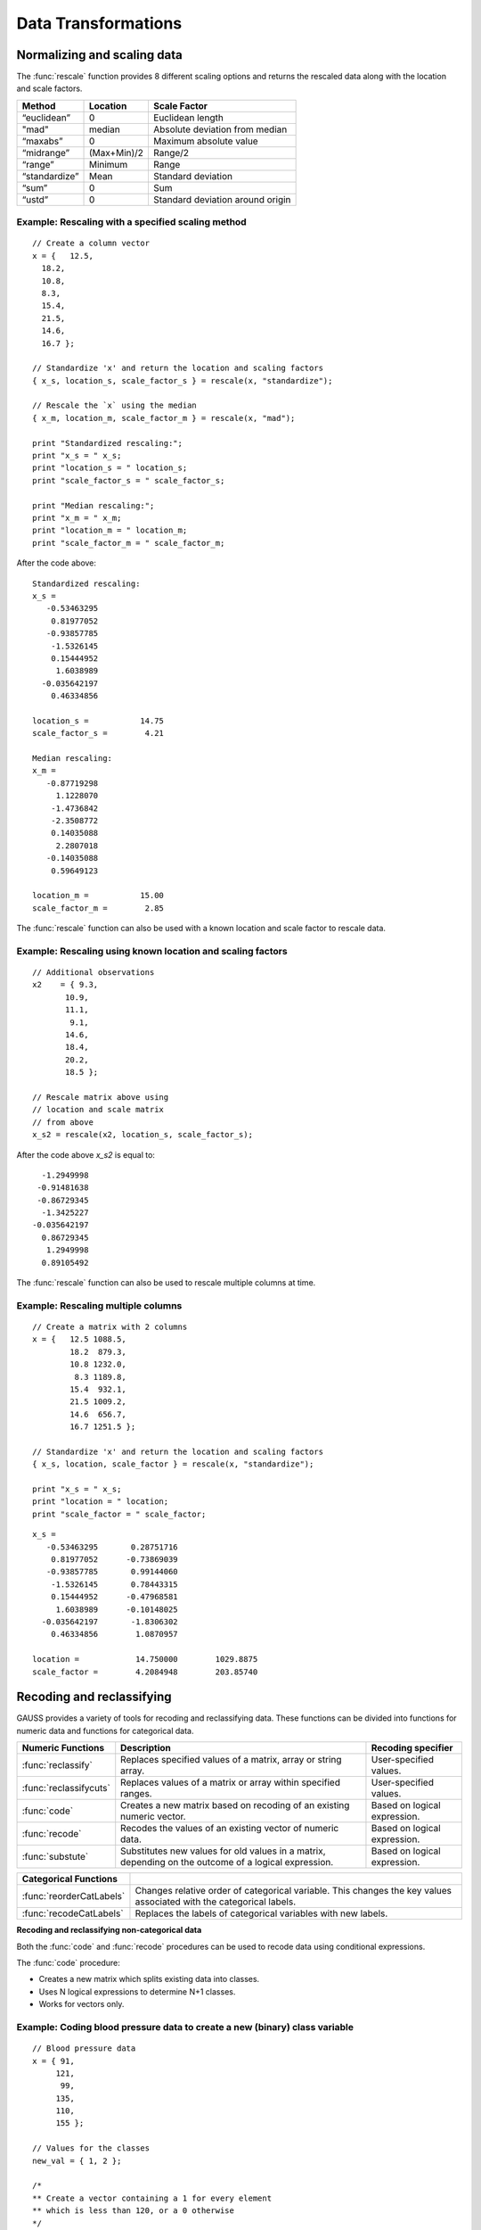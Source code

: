 Data Transformations
=============================

Normalizing and scaling data
------------------------------
The :func:`rescale` function provides 8 different scaling options and returns the rescaled data along with the location and scale factors.

+--------------------+----------------------------+----------------------------------------------+
| Method             | Location                   | Scale Factor                                 |
+====================+============================+==============================================+
| “euclidean”        | 0                          |  Euclidean length                            |
+--------------------+----------------------------+----------------------------------------------+
| "mad"              | median                     |  Absolute deviation from median              |
+--------------------+----------------------------+----------------------------------------------+
| “maxabs”           | 0                          |  Maximum absolute value                      |
+--------------------+----------------------------+----------------------------------------------+
| “midrange”         | (Max+Min)/2                | Range/2                                      |
+--------------------+----------------------------+----------------------------------------------+
| “range”            | Minimum                    |  Range                                       |
+--------------------+----------------------------+----------------------------------------------+
| “standardize”      | Mean                       |  Standard deviation                          |
+--------------------+----------------------------+----------------------------------------------+
| “sum”              | 0                          |  Sum                                         |
+--------------------+----------------------------+----------------------------------------------+
| “ustd”             | 0                          |  Standard deviation around origin            |
+--------------------+----------------------------+----------------------------------------------+

Example: Rescaling with a specified scaling method
+++++++++++++++++++++++++++++++++++++++++++++++++++

::

  // Create a column vector
  x = {   12.5,
    18.2,
    10.8,
    8.3,
    15.4,
    21.5,
    14.6,
    16.7 };

  // Standardize 'x' and return the location and scaling factors
  { x_s, location_s, scale_factor_s } = rescale(x, "standardize");

  // Rescale the `x` using the median
  { x_m, location_m, scale_factor_m } = rescale(x, "mad");

  print "Standardized rescaling:";
  print "x_s = " x_s;
  print "location_s = " location_s;
  print "scale_factor_s = " scale_factor_s;

  print "Median rescaling:";
  print "x_m = " x_m;
  print "location_m = " location_m;
  print "scale_factor_m = " scale_factor_m;

After the code above:

::

  Standardized rescaling:
  x_s =
     -0.53463295
      0.81977052
     -0.93857785
      -1.5326145
      0.15444952
       1.6038989
    -0.035642197
      0.46334856

  location_s =           14.75
  scale_factor_s =        4.21

  Median rescaling:
  x_m =
     -0.87719298
       1.1228070
      -1.4736842
      -2.3508772
      0.14035088
       2.2807018
     -0.14035088
      0.59649123

  location_m =           15.00
  scale_factor_m =        2.85

The :func:`rescale` function can also be used with a known location and scale factor to rescale data.

Example: Rescaling using known location and scaling factors
+++++++++++++++++++++++++++++++++++++++++++++++++++++++++++++

::

  // Additional observations
  x2    = { 9.3,
         10.9,
         11.1,
          9.1,
         14.6,
         18.4,
         20.2,
         18.5 };

  // Rescale matrix above using
  // location and scale matrix
  // from above
  x_s2 = rescale(x2, location_s, scale_factor_s);

After the code above *x_s2* is equal to:

::

      -1.2949998
     -0.91481638
     -0.86729345
      -1.3425227
    -0.035642197
      0.86729345
       1.2949998
      0.89105492

The :func:`rescale` function can also be used to rescale multiple columns at time.

Example: Rescaling multiple columns
+++++++++++++++++++++++++++++++++++++++

::

  // Create a matrix with 2 columns
  x = {   12.5 1088.5,
          18.2  879.3,
          10.8 1232.0,
           8.3 1189.8,
          15.4  932.1,
          21.5 1009.2,
          14.6  656.7,
          16.7 1251.5 };

  // Standardize 'x' and return the location and scaling factors
  { x_s, location, scale_factor } = rescale(x, "standardize");

  print "x_s = " x_s;
  print "location = " location;
  print "scale_factor = " scale_factor;

::

  x_s =
     -0.53463295       0.28751716
      0.81977052      -0.73869039
     -0.93857785       0.99144060
      -1.5326145       0.78443315
      0.15444952      -0.47968581
       1.6038989      -0.10148025
    -0.035642197       -1.8306302
      0.46334856        1.0870957

  location =            14.750000        1029.8875
  scale_factor =        4.2084948        203.85740

Recoding and reclassifying
--------------------------------
GAUSS provides a variety of tools for recoding and reclassifying data. These functions can be divided into functions for numeric data and functions for categorical data.

+------------------------+----------------------------------------------------------------------------+------------------------------------------+
| Numeric Functions      | Description                                                                | Recoding specifier                       |
+========================+============================================================================+==========================================+
| :func:`reclassify`     | Replaces specified values of a matrix, array or string array.              |  User-specified values.                  |
+------------------------+----------------------------------------------------------------------------+------------------------------------------+
| :func:`reclassifycuts` | Replaces values of a matrix or array within specified ranges.              |  User-specified values.                  |
+------------------------+----------------------------------------------------------------------------+------------------------------------------+
| :func:`code`           | Creates a new matrix based on recoding of an existing numeric vector.      |  Based on logical expression.            |
+------------------------+----------------------------------------------------------------------------+------------------------------------------+
| :func:`recode`         | Recodes the values of an existing vector of numeric data.                  |  Based on logical expression.            |
+------------------------+----------------------------------------------------------------------------+------------------------------------------+
| :func:`substute`       | Substitutes new values for old values in a matrix, depending on the        |  Based on logical expression.            |
|                        | outcome of a logical expression.                                           |                                          |
+------------------------+----------------------------------------------------------------------------+------------------------------------------+

+-------------------------+--------------------------------------------------------------------------------+
| Categorical Functions   |                                                                                |
+=========================+================================================================================+
| :func:`reorderCatLabels`| Changes relative order of categorical variable. This changes the key values    |
|                         | associated with the categorical labels.                                        |
+-------------------------+--------------------------------------------------------------------------------+
| :func:`recodeCatLabels` | Replaces the labels of categorical variables with new labels.                  |
+-------------------------+--------------------------------------------------------------------------------+

**Recoding and reclassifying non-categorical data**

Both the :func:`code` and :func:`recode` procedures can be used to recode data using conditional expressions.

The :func:`code` procedure:

* Creates a new matrix which splits existing data into classes.
* Uses N logical expressions to determine N+1 classes.
* Works for vectors only.

Example:  Coding blood pressure data to create a new (binary) class variable
+++++++++++++++++++++++++++++++++++++++++++++++++++++++++++++++++++++++++++++

::

  // Blood pressure data
  x = { 91,
       121,
        99,
       135,
       110,
       155 };

  // Values for the classes
  new_val = { 1, 2 };

  /*
  ** Create a vector containing a 1 for every element
  ** which is less than 120, or a 0 otherwise
  */
  logical = x .<  120;

  /*
  ** Create a new vector which contains the class
  ** assignment for each element in 'x'
  */
  x_class = code(logical, new_val);

The code above generates a new vector *x_class* which splits the original data into two
classes based on whether x is less than 120.

::

  x = 91   logical =  1   x_class = 1
     121              0             2
      99              1             1
     135              0             2
     110              1             1
     155              0             2

Example:  Coding blood pressure data to create a new multi-class variable
+++++++++++++++++++++++++++++++++++++++++++++++++++++++++++++++++++++++++++++

::

  // Blood pressure data
  x = { 91,
       121,
        99,
       135,
       110,
       155 };

  // Values for the classes
  new_val = { 1,
              2,
              3 };

  // Create a vector containing a 1 for every element
  // which is less than 100, or a 0 otherwise
  logical_1 = x .<= 100;

  // Create a vector containing a 1 for every element
  // which is between 100 and 120, or a 0 otherwise
  logical_2 = x .> 100 .and x .<=  120;

  // Form a 2 column logical vector using
  // horizontal concatenation
  logical = logical_1 ~ logical_2;

  // Create a new vector which contains the class
  // assignment for each element in 'x'
  x_class = code(logical, new_val);

Now *x_class* splits the original data into three classes based on whether x is less than or equal to 100, falls between 100 and 120, or is greater 120.

::

  x =  91    logical = 1 0     x_class = 1
      121              0 0               3
       99              1 0               1
      135              0 0               3
      110              0 1               2
      155              0 0               3

.. note:: The :func:`setColLabels` function can be used to specify *x_class* as a categorical variable and to assign labels to the classes.

**Recoding values of an existing vector**

The :func:`recode` procedure :

* Replaces specific values of an existing vector with new values.
* Uses a logical expression to determine where and how to replace values.
* Is valid for vectors.

Some notes to remember about :func:`recode`:

*  There should be no more than a single 1 in any row of logical expression matrix.
*  For any given row of a data matrix and logical expression matrix, if a column of the logical expression is 1, the corresponding replacement values with replace the original element of the data matrix.
*  If every column of logical expression matrix contains a 0, the original value of the data matrix will be unchanged.

Example: Recoding numeric values based on ranges
++++++++++++++++++++++++++++++++++++++++++++++++++

::

  x = { 20,
      45,
      32,
      63,
      29 };

  // Create 4 column vectors with a 1 where the statement
  // evaluates as 'true'

  // Check if 20 < x <= 30
  e1 = (20 .lt x) .and (x .le 30);

  // Check if 30 < x <= 40
  e2 = (30 .lt x) .and (x .le 40);

  // Check if 40 < x <= 50
  e3 = (40 .lt x) .and (x .le 50);

  // Check if 50 < x <= 60
  e4 = (50 .lt x) .and (x .le 60);

  // Horizontally concatenate the column vectors into a 5x4
  // matrix
  logical = e1~e2~e3~e4;

  v = { 1.2,
        2.4,
        3.1,
        4.6 };

  // Replace elements of 'x' with elements from 'v' based upon
  // the 0's and 1's in 'e'
  x_new = recode(x, logical, v);

Note that in this example *x_new* is as follows:

::

            0   0   0   0
            0   0   1   0
  logical = 0   1   0   0
            0   0   0   0
            1   0   0   0

  // Since the third column of the second row of 'e' is equal
  // to 1, the second row of 'y' is set equal to the third
  // element of 'v', etc.
          20.000000
          3.1000000
  x_new = 2.4000000
          63.000000
          1.2000000

**Reclassifying data**

The :func:`reclassify` and :func:`reclassifyCuts` procedures can be used to reclassify existing values to new values.

The :func:`reclassify` procedure:

* Replaces values in a *from* input with values specified in a *to* input.
* Works for matrices, arrays, and string arrays.
* Can be used to reclassify matrices to string arrays and vice versa.

.. note:: The :func:`reclassify` function can reclassify matrices to string arrays but does not create a dataframe. To create a dataframe with a string labels from an existing matrix see :func:`asDF`.

Example: Change instances of 1, 2 and 3 to ‘low’, ‘medium’ and ‘high’.
++++++++++++++++++++++++++++++++++++++++++++++++++++++++++++++++++++++++

::

  // Vector to be changed
  x = { 2,
        3,
        2,
        1,
        2,
        3 };

  from = { 1,
           2,
           3 };

  // Create a 3x1 string array using
  // string vertical concatenation operator
  to = "low" $| "medium" $| "high";

  x_new = reclassify(x, from, to);
  print x_new;

After the code above, *x_new* is equal to:

::

  medium
  high
  medium
  low
  medium
  high

In this case, if the number of specified strings in *to* is less than the number of unique values in *x*, the unmapped values will be converted directly into strings.

::

  // Vector to be changed
  x = { 2,
        3,
        2,
        1,
        2,
        3 };

  from = { 1,
           2};

  // Create a 3x1 string array using
  // string vertical concatenation operator
  to = "low" $| "medium";

  x_new = reclassify(x, from, to);
  print x_new;

Now *x_new* is

::

          medium
               3
          medium
             low
          medium
               3

Example: Change instances of tea types: ‘black’, ‘green’, ‘oolong’ to 9.95, 11.95 and 10.50, respectively.
+++++++++++++++++++++++++++++++++++++++++++++++++++++++++++++++++++++++++++++++++++++++++++++++++++++++++++

::

  string orders  = { "green",
                 "green",
                 "oolong",
                 "green",
                 "green",
                 "green",
                 "black" };

  string tea_types   = { "black",
                       "green",
                       "oolong" };

  price = { 9.95, 11.95, 10.50 };

  order_prices = reclassify(orders, tea_types, price);
  print order_prices;

The vector *order_prices* is equal to:

::

  11.95
  11.95
  10.50
  11.95
  11.95
  11.95
  9.95

In this case, if the number of specified values in *to* is less than the number of unique strings in *x*, unmapped strings will be reclassified as missings:

::

  string orders  = { "green",
                   "green",
                   "oolong",
                   "green",
                   "green",
                   "green",
                   "black" };

  string tea_types   = { "black",
                         "green" };

  price = { 9.95, 11.95 };

  order_prices = reclassify(orders, tea_types, price);
  print order_prices;

Now *order_prices* is:

::

  11.950000
  11.950000
          .
  11.950000
  11.950000
  11.950000
  9.9500000

The :func:`reclassifyCuts` procedure:

  * Splits the data in *x* into classes based on specified cutoff values.
  * Works for matrices and arrays.
  * Cutoff points can be used to define the right endpoint of an interval or the starting points of the next interval. The default is to use the cutoff points as starting points of the next interval.

Example: Basic sequence
+++++++++++++++++++++++++++++++

::

  // Create column vector to place in categories
  x = {   0,
        0.1,
        0.2,
        0.3,
        0.4,
        0.5,
        0.6,
        0.7 };

  // Cut points for data in 'x'
  cut_pts = { 0.2,
              0.5 };

  // Class 0:       x <= 0.2
  // Class 1: 0.2 < x <= 0.5
  // Class 2: 0.5 < x
  r_open = reclassifyCuts(x, cut_pts);

  // Class 0:       x < 0.2
  // Class 1: 0.2 <= x < 0.5
  // Class 2: 0.5 <= x
  r_closed = reclassifyCuts(x, cut_pts, 1);

  print "x = " x;
  print;
  print "r_open = " r_open;
  print;
  print "r_closed = " r_closed;
  print;
  print "cut_pts = " cut_pts;

This results in:

::

  x =
  0.00
  0.10
  0.20
  0.30
  0.40
  0.50
  0.60
  0.70

  r_open =
  0.00
  0.00
  0.00
  1.0
  1.0
  1.0
  2.0
  2.0

  r_closed =
  0.00
  0.00
  1.0
  1.0
  1.0
  2.0
  2.0
  2.0

  cut_pts =
  0.20
  0.50

Example: Classifying blood pressure data
+++++++++++++++++++++++++++++++++++++++++++++++++++++++++

::

  // Create a column of blood pressure data
  bp = {  87,
         154,
         127,
         112,
         159,
          90,
         151,
         109,
         125,
         107 };

  // Assign cut points
  cut_pts = { 120, 140 };

  // Create categorical variable
  bp_category = reclassifyCuts(bp, cut_pts);

  print "bp = " bp;
  print;
  print "bp_category = " bp_category;
  print;
  print "cut_pts = " cut_pts;

This splits the data in *bp* into three categories: those that fall below 120, those that greater than or equal to 120 but less than 140, and those that are greater than or equal to 140:

::

       87
       154
       127
       112
  bp = 159
       90
       151
       109
       125
       107

                 0
                 2
                 1
                 0
  bp_category =  2
                 0
                 2
                 0
                 1
                 0

  cut_pts = 120
            140

Substituting values
----------------------------

The :func:`substute` function replaces values in a matrix based on the outcome of a logical expression.

Example: Setting very small values to zero
++++++++++++++++++++++++++++++++++++++++++++++

::

  // Create example vector
  x = { 3.8e-21,
        1.0,
        3.5,
    2.7e-18,
        0.5,
        3.0,
    1.1e-16,
        0.5,
        2.2,
        4.0 };

  // Substitute all values less than 2.2e-16 with a zero
  x_new = substute(x, x .< 2.25e-16, 0);

This results in *x_new* equal to:

::

  0.00000000
  1.0000000
  3.5000000
  0.00000000
  0.50000000
  3.0000000
  0.00000000
  0.50000000
  2.2000000
  4.0000000

**Recoding categorical data**

The :func:`recodeCatLabels` can be use to change the labels on categorical variables in a dataframe.

Example: Recoding categories in yarn dataset
++++++++++++++++++++++++++++++++++++++++++++++

::

  // Load data
  fname = getGAUSSHome $+ "examples/yarn.xlsx";
  yarn = loadd(fname, "cat(yarn_length) + cat(amplitude) + cat(load) + cycles");

  // Get column labels for yarn_length
  { labels, keyvalues } = getColLabels(yarn, "yarn_length");

  // Print results
  sprintf("%11s", "Key"$~"Labels");
  sprintf("%10.0f %10s", keyvalues, labels);

  // Recode yarn_length variable from
  // 'low', 'medium', and 'high'
  //  to 'sm', 'md', 'lg'
  yarn_recoded = recodecatlabels(yarn, "low"$|"med"$|"high", "sm"$|"md"$|"lg", "yarn_length");

  // Get column labels for yarn_length
  { labels, keyvalues } = getColLabels(yarn_recoded, "yarn_length");

  // Print results
  print "Yarn recoded labels";

  sprintf("%11s", "Key"$~"Labels");
  sprintf("%10.0f %10s", keyvalues, labels);


This prints the following:

::

  Yarn labels
  Key     Labels

       0       high
       1        low
       2        med

  Yarn recoded labels
      Key     Labels

       0         lg
       1         sm
       2         md

**Reordering categorical data**

The :func:`reorderCatLabels` can be use to change the key values associated with categorical labels.

::

  // Load data
  fname = getGAUSSHome $+ "examples/yarn.xlsx";
  yarn = loadd(fname, "cat(yarn_length) + cat(amplitude) + cat(load) + cycles");

  // Get column labels for yarn_length
  { labels, keyvalues } = getColLabels(yarn, "yarn_length");

  // Print results
  print "Yarn labels";

  sprintf("%11s", "Key"$~"Labels");
  sprintf("%10.0f %10s", keyvalues, labels);

  // Order labels
  yarn_reordered = reordercatlabels(yarn, "med"$|"high"$|"low", "yarn_length");

  // Get column labels for yarn_length
  { labels, keyvalues } = getColLabels(yarn_reordered, "yarn_length");

  // Print results
  print "Reordered yarn labels";

  sprintf("%11s", "Key"$~"Labels");
  sprintf("%10.0f %10s", keyvalues, labels);

This prints the following:

::

  Yarn labels
        Key     Labels

         0       high
         1        low
         2        med

  Reordered yarn labels
        Key     Labels

         0        med
         1       high
         2        low

Dummy variables
-------------------------
Categorical variables in dataframes will automatically be treated as dummy variables in GAUSS estimation routines. This means no extra steps are necessary to include categorical variables in regression.

Example: Include a categorical variable in OLS
+++++++++++++++++++++++++++++++++++++++++++++++

::

  // Load data
  fname = getGAUSSHome $+ "examples/auto2.dta";

  // Include the `rep78`
  // categorical variable in
  // ols estimation
  call olsmt(fname, "price ~ mpg + rep78");

The categorical variable *rep78* will automatically be included in the OLS regression as a dummy variable with the base case excluded from the regression. In addition, the category labels will be displayed in the printed output table.

::

  Standard                                                  Prob   Standardized  Cor with
  Variable             Estimate      Error      t-value     >|t|     Estimate    Dep Var
  ---------------------------------------------------------------------------------------

  CONSTANT                10450     2251.04     4.64229     0.000       ---         ---
  mpg                  -280.261     61.5767    -4.55142     0.000   -0.564519   -0.455949
  rep78: Fair           877.635     2063.28    0.425358     0.672   0.0971824  -0.0223477
  rep78: Average        1425.66     1905.44    0.748204     0.457     0.24444   0.0859051
  rep78: Good           1693.84     1942.67    0.871914     0.387    0.257252   -0.015317
  rep78: Excellent      3131.98     2041.05      1.5345     0.130    0.396546   -0.035102

The categories of rep78, *Fair, Average, Good, Excellent* are included as dummy variables in the regression. The *Poor* category is excluded from the regression, as it is the base case.

Example: Including a categorical variable in GLM estimation
------------------------------------------------------------

::

  // Load data
  fname = getGAUSSHome $+ "examples/auto2.dta";

  // Loadd data and remove missing values
  data = packr(loadd(fname, "price + mpg + rep78"));

  // Include the `rep78`
  // categorical variable in
  // linear regression using glm
  call glm(data, "price ~ mpg + rep78", "normal");

::

  Standard                                                                        Prob
  Variable                 Estimate            Error          t-value             >|t|
  ----------------     ------------     ------------     ------------     ------------
  CONSTANT                    10450             2251           4.6423         < 0.0001
  mpg                       -280.26           61.577          -4.5514         < 0.0001
  rep78: Fair                877.63           2063.3          0.42536         0.672025
  rep78: Average             1425.7           1905.4           0.7482         0.457121
  rep78: Good                1693.8           1942.7          0.87191         0.386566
  rep78: Excellent             3132             2041           1.5345         0.129915

Outside of estimation, dummy variables can be created using a number of procedures:

+------------------------+----------------------------------------------------------------------------+
| Functions              | Description                                                                |
+========================+============================================================================+
| :func:`design`         | Creates dummy variables from discrete data that is split into classes.     |
+------------------------+----------------------------------------------------------------------------+
| :func:`dummybr`        | Creates dummy variables from continuous data based on break points.        |
|                        | The highest (rightmost) category is bounded on the right.                  |
+------------------------+----------------------------------------------------------------------------+
| :func:`dummydn`        | Creates dummy variables from continuous data based on break points.        |
|                        | The highest (rightmost) category is unbounded on the right, and a          |
|                        | specified column of dummies is dropped.                                    |
+------------------------+----------------------------------------------------------------------------+
| :func:`dummy`          | Creates dummy variables from continuous data based on break points.        |
|                        | The highest (rightmost) category is unbounded on the right.                |
+------------------------+----------------------------------------------------------------------------+


Example: Create dummy variables based on BP classes
+++++++++++++++++++++++++++++++++++++++++++++++++++++
This example builds on an earlier example, in which BP data was split into 3 classes using :func:`reclassify`.

::

  // Classified BP data
  bp_class = { 1,
             3,
             1,
             3,
             2,
             3 };

  // Create matrix of dummy
  // variables using design
  dv_bp_classes = design(bp_class);

After this code *dv_bp_classes* is equal to:

::

  dv_bp_classes;

       1      0      0
       0      0      1
       1      0      0
       0      0      1
       0      1      0
       0      0      1

Example: Create dummy variables from continuous BP data
---------------------------------------------------------
The :func:`dummybr` variable can be used to generate dummy variables from the ranges of
original BP data.

::

  // Create a column of blood pressure data
  bp = { 91,
       121,
        99,
       135,
       110,
       155 };

  // Create breakpoints
  v = { 100, 120 };

  // Create dummy variables
  dv_bp = dummy(bp, v);

Note that *dv_bp* is the same as *dv_bp_classes* from the first example:

::

  1      0      0
  0      0      1
  1      0      0
  0      0      1
  0      1      0
  0      0      1

Example: Create dummy variables from continuous BP data and drop first column
------------------------------------------------------------------------------
The :func:`dummydn` variable can be used to generate dummy variables from the ranges of
original BP data.

::

  // Create a column of blood pressure data
  bp = { 91,
       121,
        99,
       135,
       110,
       155 };

  // Create breakpoints
  v = { 100, 120 };

  // Create dummy variables
  dv_bp_drop = dummydn(bp, v, 1);

Now the *dv_bp_drop* matrix is the same as the second and third columns of *dv_bp* and *dv_bp_classes*:

::

  0      0
  0      1
  0      0
  0      1
  1      0
  0      1
